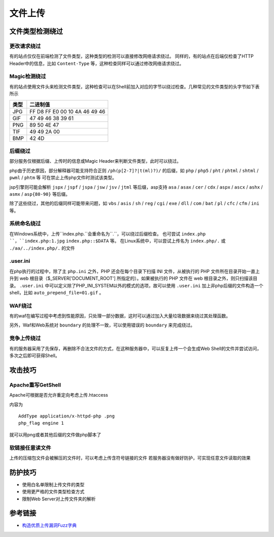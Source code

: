 文件上传
========================================

文件类型检测绕过
----------------------------------------

更改请求绕过
~~~~~~~~~~~~~~~~~~~~~~~~~~~~~~~~~~~~~~~~
有的站点仅仅在前端检测了文件类型，这种类型的检测可以直接修改网络请求绕过。
同样的，有的站点在后端仅检查了HTTP Header中的信息，比如 ``Content-Type`` 等，这种检查同样可以通过修改网络请求绕过。

Magic检测绕过
~~~~~~~~~~~~~~~~~~~~~~~~~~~~~~~~~~~~~~~~
有的站点使用文件头来检测文件类型，这种检查可以在Shell前加入对应的字节以绕过检查。几种常见的文件类型的头字节如下表所示

==============      ============================
类型                二进制值
==============      ============================
JPG                 FF D8 FF E0 00 10 4A 46 49 46
GIF                 47 49 46 38 39 61
PNG                 89 50 4E 47
TIF                 49 49 2A 00
BMP                 42 4D
==============      ============================

后缀绕过
~~~~~~~~~~~~~~~~~~~~~~~~~~~~~~~~~~~~~~~~
部分服务仅根据后缀、上传时的信息或Magic Header来判断文件类型，此时可以绕过。

php由于历史原因，部分解释器可能支持符合正则 ``/ph(p[2-7]?|t(ml)?)/`` 的后缀，如 ``php`` / ``php5`` / ``pht`` / ``phtml`` / ``shtml`` / ``pwml`` / ``phtm`` 等 可在禁止上传php文件时测试该类型。

jsp引擎则可能会解析 ``jspx`` / ``jspf`` / ``jspa`` / ``jsw`` / ``jsv`` / ``jtml`` 等后缀，asp支持 ``asa`` / ``asax`` / ``cer`` / ``cdx`` / ``aspx`` / ``ascx`` / ``ashx`` / ``asmx`` / ``asp{80-90}`` 等后缀。

除了这些绕过，其他的后缀同样可能带来问题，如 ``vbs`` / ``asis`` / ``sh`` / ``reg`` / ``cgi`` / ``exe`` / ``dll`` / ``com`` / ``bat`` / ``pl`` / ``cfc`` / ``cfm`` / ``ini`` 等。

系统命名绕过
~~~~~~~~~~~~~~~~~~~~~~~~~~~~~~~~~~~~~~~~
在Windows系统中，上传``index.php.``会重命名为``.``，可以绕过后缀检查。
也可尝试 ``index.php ``，``index.php:1.jpg`` ``index.php::$DATA`` 等。
在Linux系统中，可以尝试上传名为 ``index.php/.`` 或 ``./aa/../index.php/.`` 的文件

.user.ini
~~~~~~~~~~~~~~~~~~~~~~~~~~~~~~~~~~~~~~~~
在php执行的过程中，除了主 ``php.ini`` 之外，PHP 还会在每个目录下扫描 INI 文件，从被执行的 PHP 文件所在目录开始一直上升到 web 根目录（$_SERVER['DOCUMENT_ROOT'] 所指定的）。如果被执行的 PHP 文件在 web 根目录之外，则只扫描该目录。 ``.user.ini`` 中可以定义除了PHP_INI_SYSTEM以外的模式的选项，故可以使用 ``.user.ini`` 加上非php后缀的文件构造一个shell，比如 ``auto_prepend_file=01.gif`` 。

WAF绕过
~~~~~~~~~~~~~~~~~~~~~~~~~~~~~~~~~~~~~~~~
有的waf在编写过程中考虑到性能原因，只处理一部分数据，这时可以通过加入大量垃圾数据来绕过其处理函数。

另外，Waf和Web系统对 ``boundary`` 的处理不一致，可以使用错误的 ``boundary`` 来完成绕过。 

竞争上传绕过
~~~~~~~~~~~~~~~~~~~~~~~~~~~~~~~~~~~~~~~~
有的服务器采用了先保存，再删除不合法文件的方式，在这种服务器中，可以反复上传一个会生成Web Shell的文件并尝试访问，多次之后即可获得Shell。

攻击技巧
----------------------------------------

Apache重写GetShell
~~~~~~~~~~~~~~~~~~~~~~~~~~~~~~~~~~~~~~~~
Apache可根据是否允许重定向考虑上传.htaccess

内容为

::

    AddType application/x-httpd-php .png
    php_flag engine 1

就可以用png或者其他后缀的文件做php脚本了

软链接任意读文件
~~~~~~~~~~~~~~~~~~~~~~~~~~~~~~~~~~~~~~~~
上传的压缩包文件会被解压的文件时，可以考虑上传含符号链接的文件
若服务器没有做好防护，可实现任意文件读取的效果

防护技巧
----------------------------------------
- 使用白名单限制上传文件的类型
- 使用更严格的文件类型检查方式
- 限制Web Server对上传文件夹的解析

参考链接
----------------------------------------
- `构造优质上传漏洞Fuzz字典 <https://www.freebuf.com/articles/web/188464.html>`_
